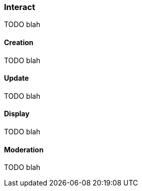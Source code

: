 [role="chunk-page chunk-toc"]
=== Interact

TODO blah

==== Creation

TODO blah

==== Update

TODO blah

==== Display

TODO blah

==== Moderation

TODO blah
